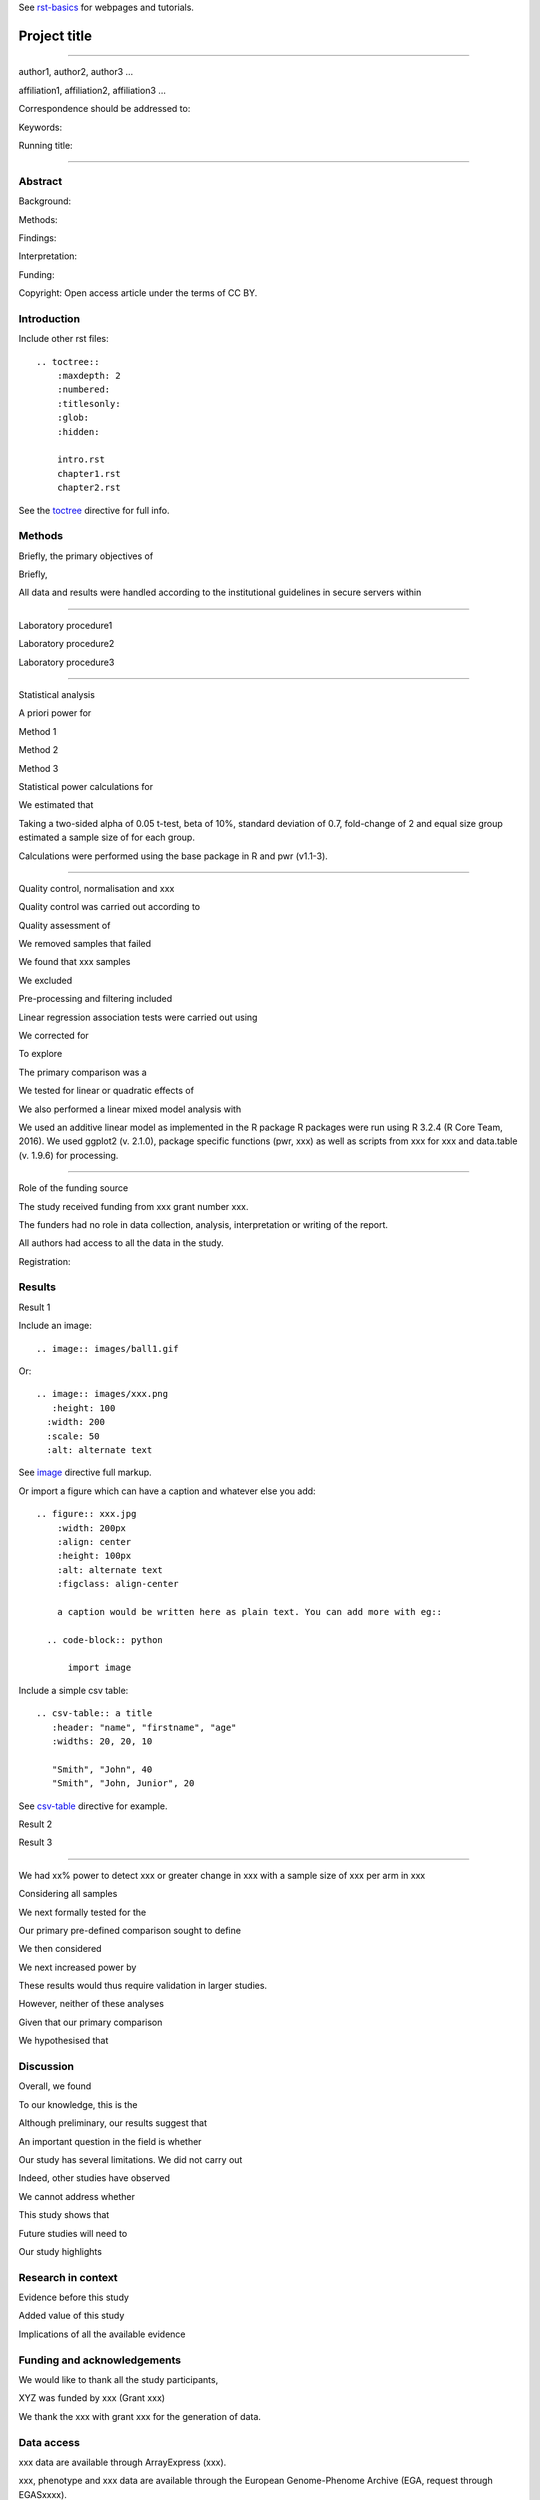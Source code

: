 See rst-basics_ for webpages and tutorials.

.. _rst-basics: https://github.com/EpiCompBio/welcome/blob/master/rst_basics.rst


#############
Project title
#############

-----

author1, author2, author3 …

affiliation1, affiliation2, affiliation3 …

Correspondence should be addressed to:

Keywords:

Running title:


-----


Abstract
########

Background: 

Methods: 

Findings: 

Interpretation:

Funding: 

Copyright: Open access article under the terms of CC BY.

Introduction
############

Include other rst files::

  .. toctree::
      :maxdepth: 2
      :numbered:
      :titlesonly:
      :glob:
      :hidden:

      intro.rst
      chapter1.rst
      chapter2.rst

See the toctree_ directive for full info.

.. _toctree: http://thomas-cokelaer.info/tutorials/sphinx/rest_syntax.html#include-other-rst-files-with-the-toctree-directive


Methods
#######

Briefly, the primary objectives of 

Briefly, 

All data and results were handled according to the institutional guidelines in secure servers within 

-----

Laboratory procedure1

Laboratory procedure2

Laboratory procedure3

-----

Statistical analysis

A priori power for 

Method 1

Method 2

Method 3


Statistical power calculations for 

We estimated that 

Taking a two-sided alpha of 0.05 t-test, beta of 10%, standard deviation of 0.7, fold-change of 2 and equal size group estimated a sample size of for each group.

Calculations were performed using the base package in R and pwr (v1.1-3).

-----

Quality control, normalisation and xxx

Quality control was carried out according to 

Quality assessment of 

We removed samples that failed 

We found that xxx samples 

We excluded 

Pre-processing and filtering included  

Linear regression association tests were carried out using 

We corrected for 

To explore 

The primary comparison was a 

We tested for linear or quadratic effects of 

We also performed a linear mixed model analysis with 

We used an additive linear model as implemented in the R package 
R packages were run using R 3.2.4 (R Core Team, 2016). We used ggplot2 (v. 2.1.0), package specific functions (pwr, xxx) as well as scripts from xxx for xxx and data.table (v. 1.9.6) for processing.

-----

Role of the funding source

The study received funding from xxx grant number xxx.

The funders had no role in data collection, analysis, interpretation or writing of the report. 

All authors had access to all the data in the study. 

Registration:


Results
#######

Result 1

Include an image::

  .. image:: images/ball1.gif
  
Or::

  .. image:: images/xxx.png
     :height: 100
    :width: 200
    :scale: 50
    :alt: alternate text

See image_ directive full markup.

.. _image: http://docutils.sourceforge.net/docs/ref/rst/directives.html#images

Or import a figure which can have a caption and whatever else you add::

  .. figure:: xxx.jpg
      :width: 200px
      :align: center
      :height: 100px
      :alt: alternate text
      :figclass: align-center
      
      a caption would be written here as plain text. You can add more with eg::
  
    .. code-block:: python

        import image

Include a simple csv table::

  .. csv-table:: a title
     :header: "name", "firstname", "age"
     :widths: 20, 20, 10
     
     "Smith", "John", 40
     "Smith", "John, Junior", 20

See csv-table_ directive for example.

.. _csv-table: http://thomas-cokelaer.info/tutorials/sphinx/rest_syntax.html#the-csv-table-directive

Result 2

Result 3

-----

We had xx% power to detect xxx or greater change in xxx with a sample size of xxx per arm in xxx

Considering all samples

We next formally tested for the

Our primary pre-defined comparison sought to define

We then considered

We next increased power by

These results would thus require validation in larger studies.

However, neither of these analyses

Given that our primary comparison

We hypothesised that 

Discussion
##########

Overall, we found

To our knowledge, this is the

Although preliminary, our results suggest that

An important question in the field is whether 

Our study has several limitations. We did not carry out 

Indeed, other studies have observed

We cannot address whether

This study shows that 

Future studies will need to 

Our study highlights 


Research in context
###################

Evidence before this study

Added value of this study

Implications of all the available evidence


Funding and acknowledgements
############################
We would like to thank all the study participants, 

XYZ was funded by xxx (Grant xxx) 

We thank the xxx with grant xxx for the generation of data.


Data access
###########
xxx data are available through ArrayExpress (xxx). 

xxx, phenotype and xxx data are available through the European Genome-Phenome Archive (EGA, request through EGASxxxx). 

Code used is available at  https://github.com/xxx .

Figure legends
##############

Figure 1:

Figure 2:

Figure 3:

Supplementary information, figures and tables
#############################################

Appendix 1: Data analysis protocol

Supplementary Figure 1:

Supplementary Figure 2:

Supplementary Figure 3:

Supplementary Table 1:

Supplementary Table 2:

Supplementary Table 3:


References
##########

References, e.g. [CIT2002]_ are defined at the bottom of the page as::

  .. [CIT2002] A citation

and called with::

  [CIT2002]_


